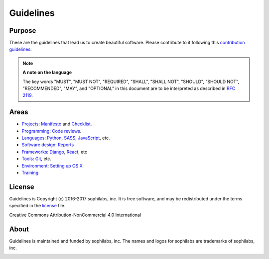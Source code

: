 Guidelines
----------

Purpose
=======

These are the guidelines that lead us to create beautiful software.
Please contribute to it following this `contribution guidelines <./CONTRIBUTING.rst>`__.

.. note::
    **A note on the language**

    The key words "MUST", "MUST NOT", "REQUIRED", "SHALL", "SHALL NOT", "SHOULD",
    "SHOULD NOT", "RECOMMENDED",  "MAY", and "OPTIONAL" in this document are to
    be interpreted as described in
    `RFC 2119 <https://tools.ietf.org/html/rfc2119>`__.

Areas
=====

- `Projects <./projects/README.rst>`__:
  `Manifesto <./projects/manifesto/README.rst>`__ and
  `Checklist <./projects/checklist.rst>`__.

- `Programming <./programming/README.rst>`__:
  `Code reviews <./programming/codereviews.rst>`__.

- `Languages <./languages/README.rst>`__:
  `Python <./languages/python/README.rst>`__,
  `SASS <./languages/sass/README.rst>`__,
  `JavaScript <./languages/javascript/README.rst>`__,
  etc.

- `Software design <./software-design/README.rst>`__:
  `Reports <./software-design/reports/README.rst>`__

- `Frameworks <./frameworks/README.rst>`__:
  `Django <./frameworks/django/README.rst>`__,
  `React <./frameworks/react/README.rst>`__,
  etc

- `Tools <./tools/README.rst>`__:
  `Git <./tools/README.rst#git>`__, etc.

- `Environment <./environment/README.rst>`__:
  `Setting up OS X <./environment/laptop-setup/osx.rst>`__

- `Training <./training/README.rst>`__


License
=======

Guidelines is Copyright (c) 2016-2017 sophilabs, inc. It is free software, and may be
redistributed under the terms specified in the `license <./LICENSE.rst>`__ file.

.. image:: https://licensebuttons.net/l/by-nc/4.0/88x31.png
   :target: ./LICENSE.rst

Creative Commons Attribution-NonCommercial 4.0 International

About
=====

.. image:: https://s3.amazonaws.com/sophilabs-assets/logo/logo_300x66.gif
    :target: https://sophilabs.co

Guidelines is maintained and funded by sophilabs, inc. The names and logos for
sophilabs are trademarks of sophilabs, inc.


.. image:: https://img.shields.io/travis/sophilabs/guidelines.svg?style=flat-square
    :target: https://travis-ci.org/sophilabs/guidelines
.. image:: https://img.shields.io/github/license/sophilabs/guidelines.svg?style=flat-square
    :target: ./LICENSE.rst
